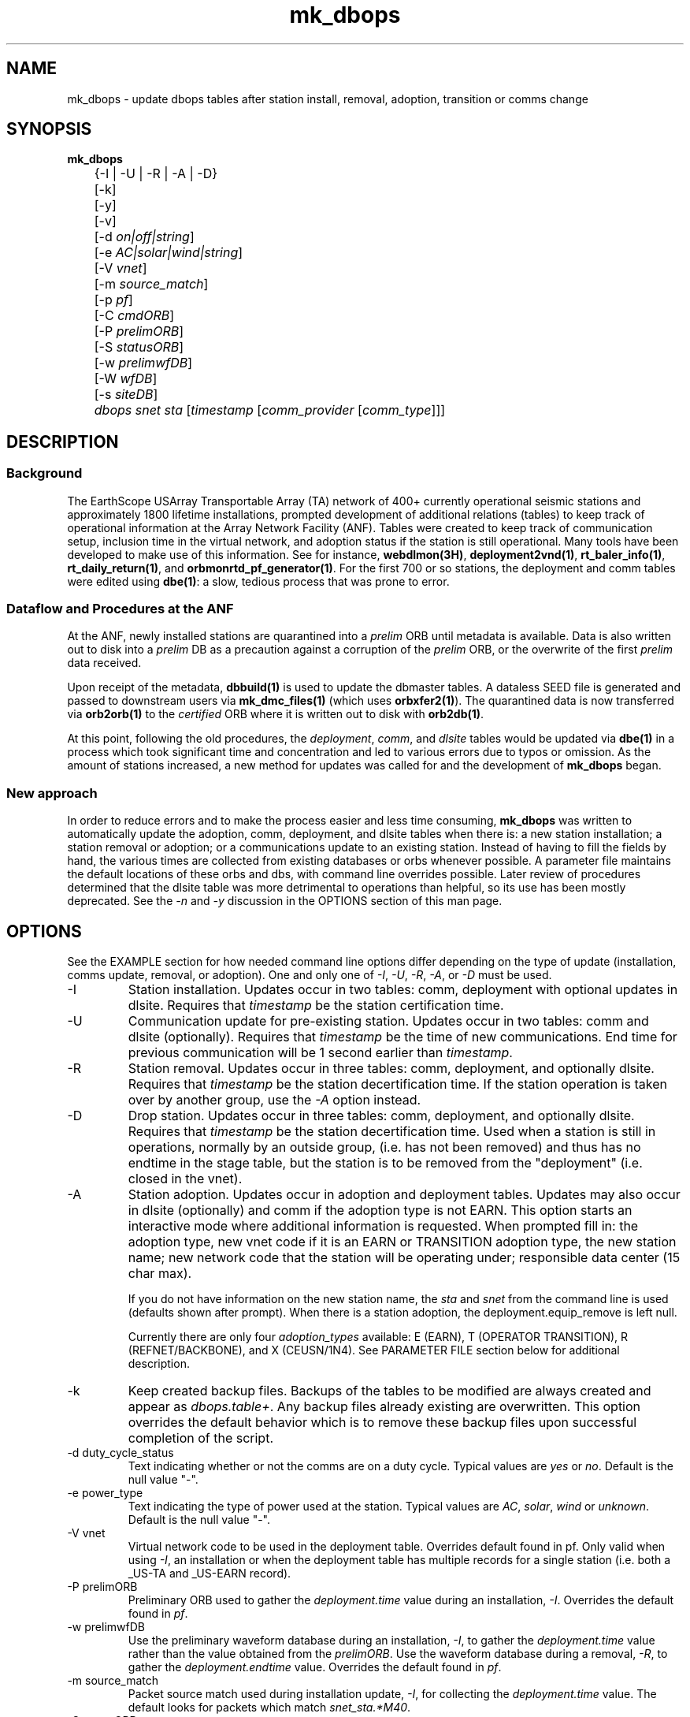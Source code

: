 .TH mk_dbops 1 "$Date$"

.SH NAME
mk_dbops \- update dbops tables after station install, removal, adoption, transition or comms change

.SH SYNOPSIS
.nf
\fBmk_dbops \fP
	{-I | -U  | -R | -A | -D}
	[-k]
	[-y]
	[-v]
	[-d \fIon|off|string\fP]
	[-e \fIAC|solar|wind|string\fP]
	[-V \fIvnet\fP]
	[-m \fIsource_match\fP]
	[-p \fIpf\fP]
	[-C \fIcmdORB\fP]
	[-P \fIprelimORB\fP]
	[-S \fIstatusORB\fP]
	[-w \fIprelimwfDB\fP]
	[-W \fIwfDB\fP]
	[-s \fIsiteDB\fP]
	\fIdbops\fP \fIsnet\fP \fIsta\fP [\fItimestamp\fP [\fIcomm_provider\fP [\fIcomm_type\fP]]]
.fi
.SH DESCRIPTION

.SS Background
The EarthScope USArray Transportable Array (TA) network of 400+ 
currently operational seismic stations and approximately 1800 lifetime  
installations, prompted development of additional relations (tables) 
to keep track of operational information at the Array Network Facility (ANF).
Tables were created to keep track of communication setup, inclusion time
in the virtual network, and adoption status if the station is still 
operational.  Many tools have been developed to make use of this information.
See for instance, \fBwebdlmon(3H)\fP, \fBdeployment2vnd(1)\fP, \fBrt_baler_info(1)\fP,
\fBrt_daily_return(1)\fP, and \fBorbmonrtd_pf_generator(1)\fP.  For the first 700 
or so stations, the deployment and comm tables were edited using \fBdbe(1)\fP:  
a slow, tedious process that was prone to error.  

.SS "Dataflow and Procedures at the ANF"
.LP
At the ANF, newly installed stations are quarantined into a \fIprelim\fP ORB until
metadata is available.  Data is also written out to disk into a \fIprelim\fP DB as 
a precaution against a corruption of the \fIprelim\fP ORB, or the overwrite of the 
first \fIprelim\fP data received.
.LP
Upon receipt of the metadata, \fBdbbuild(1)\fP is used to update the dbmaster 
tables.  A dataless SEED file is generated and passed to downstream users via 
\fBmk_dmc_files(1)\fP (which uses \fBorbxfer2(1)\fP).  The quarantined data is 
now transferred via \fBorb2orb(1)\fP to the \fIcertified\fP ORB where it is written 
out to disk with \fBorb2db(1)\fP.
.LP
At this point, following the old procedures, the \fIdeployment\fP, \fIcomm\fP, 
and \fIdlsite\fP tables would be updated via \fBdbe(1)\fP in a process which 
took significant time and concentration and led to various errors due to typos 
or omission.  As the amount of stations increased, a new method for updates was
called for and the development of \fBmk_dbops\fP began.
.LP
.SS "New approach"
.LP
In order to reduce errors and to make the process easier and less time consuming,
\fBmk_dbops\fP was written to automatically update the adoption, comm, deployment, and
dlsite tables when there is:  a new station installation; a station removal or adoption; 
or a communications update to an existing station.  Instead of having
to fill the fields by hand, the various times are collected from existing databases
or orbs whenever possible.  A parameter file maintains the default locations of 
these orbs and dbs, with command line overrides possible.  Later review of procedures
determined that the dlsite table was more detrimental to operations than helpful, so
its use has been mostly deprecated.  See the \fI-n\fP and \fI-y\fP discussion in the 
OPTIONS section of this man page.
.LP
.SH OPTIONS
.LP
See the EXAMPLE section for how needed command line options differ depending on the type
of update (installation, comms update, removal, or adoption).  One and only one of \fI-I\fP, 
\fI-U\fP, \fI-R\fP, \fI-A\fP, or \fI-D\fP must be used.  

.IP -I
Station installation.  Updates occur in two tables:  comm, deployment with optional
updates in dlsite.  Requires that \fItimestamp\fP be the station certification time.
.IP -U
Communication update for pre-existing station.  Updates occur in 
two tables:  comm and dlsite (optionally).  Requires that \fItimestamp\fP be the time of new 
communications.  End time for previous communication will be 1 second earlier 
than \fItimestamp\fP.
.IP -R
Station removal.  Updates occur in three tables:  comm, deployment, 
and optionally dlsite.  Requires that \fItimestamp\fP be the station decertification time.  
If the station operation is taken over by another group, use the 
\fI-A\fP option instead. 
.IP -D
Drop station.  Updates occur in three tables:  comm, deployment, 
and optionally dlsite.  Requires that \fItimestamp\fP be the station decertification time.  
Used when a station is still in operations, normally by an outside group, (i.e. has
not been removed)  and thus has no endtime in the stage table, but the station is 
to be removed from the "deployment" (i.e. closed in the vnet).
.IP -A
Station adoption.  Updates occur in adoption and deployment tables.  Updates may 
also occur in dlsite (optionally) and comm if the adoption type is not EARN.  This option starts 
an interactive mode where additional information is requested.  When prompted fill 
in:  the adoption type, new vnet code if it is an EARN or TRANSITION adoption type, 
the new station name;  new network code that the station will be 
operating under; responsible data center (15 char max).  

If you do not have information on the new station name, the \fIsta\fP and \fIsnet\fP 
from the command line is used (defaults shown after prompt).  When there is a 
station adoption, the deployment.equip_remove is left null.  

Currently there are only four \fIadoption_types\fP available: E (EARN), T (OPERATOR TRANSITION), 
R (REFNET/BACKBONE), and X (CEUSN/1N4).  See PARAMETER FILE section below for additional description.

.IP -k
Keep created backup files.  Backups of the tables to be modified are always created 
and appear as \fIdbops.table+\fP.  Any backup files already existing 
are overwritten.  This option overrides the default behavior which is to remove 
these backup files upon successful completion of the script.

.IP "-d duty_cycle_status"
Text indicating whether or not the comms are on a duty cycle.  Typical values are
\fIyes\fP or \fIno\fP.  Default is the null value "-".

.IP "-e power_type"
Text indicating the type of power used at the station.  Typical values are
\fIAC\fP, \fIsolar\fP, \fIwind\fP or \fIunknown\fP.  Default is the null value "-".

.IP "-V vnet"
Virtual network code to be used in the deployment table.  Overrides default
found in pf.   Only valid when using \fI-I\fP, an installation or when the deployment
table has multiple records for a single station (i.e. both a _US-TA and _US-EARN record).

.IP "-P prelimORB "
Preliminary ORB used to gather the \fIdeployment.time\fP value during an installation, \fI-I\fP.
Overrides the default found in \fIpf\fP. 

.IP "-w prelimwfDB"
Use the preliminary waveform database during an installation, \fI-I\fP, to 
gather the \fIdeployment.time\fP value rather than the value obtained from
the \fIprelimORB\fP.
Use the waveform database during a removal, \fI-R\fP, to gather the 
\fIdeployment.endtime\fP value.  Overrides the default found in \fIpf\fP. 

.IP "-m source_match"
Packet source match used during installation update, \fI-I\fP, for collecting 
the \fIdeployment.time\fP value.  The default looks for packets which match \fIsnet_sta.*M40\fP.

.IP "-S statusORB "
Status ORB used by the \fBq330_location(1)\fP program during an installation, \fI-I\fP if \fI-n\fP
is not selected.  Overrides the default found in \fIpf\fP. 

.IP -n 
DEPRECATED.  Default is now set to not run the \fBq330_location(1)\fP program or attempt any updates
to the dlsite table.  You can get the \fBq330_location(1)\fP script to run by using the \fI-y\fP option. 

.IP -y 
Default behavior is to not run the \fBq330_location(1)\fP program or attempt any updates
to the dlsite table.  If you do require or have a pre-existing dlsite table, use this option 
to activate update attempts for the dlsite table. The \fBq330_location(1)\fP program has 
verbose output and is limited to the station you are attempting to update.  
See \fBq330_location(1)\fP.

.IP "-W wfDB"
Use this certified waveform database during a removal, \fI-R\fP, to gather the 
\fIdeployment.endtime\fP value.  Overrides the default found in \fIpf\fP. 

.IP "-s siteDB"
Database containing stage table if different from \fIdbops\fP database.  \fIstage.time\fP
is used for \fIcomm.time\fP during an installation, \fI-I\fP and for deployment table
updates for an adoption, \fI-A\fP.  \fIstage.endtime\fP is used
for \fIcomm.endtime\fP and \fIdlsite.endtime\fP during a removal, \fI-R\fP.

.IP "-p pf "
Parameter file to use.  Default \fIpf\fP is \fImk_dbops.pf\fP.

.IP -v 
Verbose log output.

.IP dbopsdb
Database containing adoption, comm, deployment, and dlsite tables that are to be updated.
Be sure to use \fI-s\fP if \fIdbopsdb\fP does not also contain the stage table.

.IP snet
Seed network code for station.  Note this is different from the virtual network code.

.IP sta
Station code for station to be installed/updated/removed/adopted.  The \fIsnet\fP and \fIsta\fP are
combined to make a \fIdlname\fP used in the \fIdlsite\fP table.

.IP timestamp
Must be a valid timestamp.  If you use a date string, surround \fItimestamp\fP by quotes (i.e. "10/28/2008 18:30:00").
.br
\(bu For an installation, this is the certification time used in the \fIdeployment\fP table.  
.br
\(bu For an update, this is the time that the communications change occurred.
.br
\(bu For a removal or drop, this is the decertification time used in the \fIdeployment\fP table.
.br
\(bu For an adoption, this is the decertification and certification time used in the \fIdeployment\fP table.  

.IP comm_provider
String describing who provides the communications (i.e. Wild Blue, ATT, Local TelCo, etc.).  This
is mandatory for an installation and an update.  It is ignored for removals and adoptions.  If you have
spaces in the provider name, surround \fIcomm_provider\fP by quotes (see EXAMPLES).  This value is 
checked against the \fIaccepted_comm_providers\fP found in the parameter file.  A non-fatal alert is 
reported if the \fIcomm_provider\fP supplied is not found in \fIaccepted_comm_providers\fP.

.IP comm_type
String describing the type of communications (i.e. vsat, dsl, cell modem, etc.).  This
is mandatory for an installation but not for an update.  It is ignored for removals and 
adoptions.  If it is not included during an update, the pre-existing \fIcomm.commtype\fP is used.
If you have spaces in the communications type, surround \fIcomm_type\fP by quotes (see EXAMPLES).
This value is checked against the \fIaccepted_comm_types\fP found in the parameter file.  
A non-fatal alert is reported if the \fIcomm_type\fP supplied is not found in \fIaccepted_comm_types\fP.

.SH FILES
.LP 
There are four schema extension tables that are modified by this program:  comm, deployment,
dlsite, and adoption.  See the documentation available via \fBdbhelp(1)\fP for the css3.0 
schema.  See also the additional documentation available in \fBdeployment(5)\fP, \fBadoption(5)\fP, 
and \fBcomm(5)\fP.

.SH ENVIRONMENT
Needs to be run under an ANTELOPE environment.
.SH PARAMETER FILE
Here is an example pf file:
.in 2c
.ft CW
.nf
.ps 8

#
status_orb      somewhere.ucsd.edu:status	# orb where status packets exist, override with -S

prelim_orb      somewhere.ucsd.edu:prelim	# orb where prelim waveforms exist, override with -P

cmd_orb         somewhere.ucsd.edu:prelim	# orb where dlcmds are sent, override with -C

wfdb            db/usarray	# where certified waveforms are written to disk, override with -W

vnet            _US-TA

pdcc            IRIS DMC

packet_match    .*M40|.*M100                    # packet match for those in the prelim orb

channel_match   HNZ|[BH]HZ                         # channels to check wfdisc start/end times and open records in stage table

# Only 4 adoption types supported: E, T, R, X.  
# Do not change or add to list of codes below.
# atype_phrase can be modified 

adoption_types &Arr{
# code  atype_phrase
E       EARN
T       OPERATOR TRANSITION
R       REFNET / BACKBONE 
X       CEUSN/1N4
}

accepted_comm_types &Tbl{
DSL
WiFi
cable
cell modem
no comms
orb
orb2orb
regular internet
slink2orb
vsat
}

accepted_comm_providers &Tbl{
ATT
Cal_Ore tel
DSL Frontier
DoE
etc.
}

.ps
.fi
.ft R
.in
.LP

This parameter file maintains the default locations for various orbs and dbs
such that they do not have to be repeated on the command line unless overrides
are required.

.IP \fIstatus_orb\fP
Status ORB used by the \fBq330_location\fP program during an installation, \fI-I\fP if \fI-n\fP
is not selected.  If the orb is not operational or you do not have access, the program exits.
.IP \fIprelim_orb\fP
Preliminary ORB used to gather the \fIdeployment.time\fP value during an installation, \fI-I\fP.
If the orb is not operational or you do not have access, the program exits.
.IP \fIcmd_orb\fP
Command ORB used to send and receive \fBdlcmds\fP.  Used only during an installation (i.e.
when the \fI-I\fP and \fI-y\fP options are selected).  With the deprecation of \fI-n\fP, the
command orb should not be checked unless you are speicifically requesting updates to a \fIdlsite\fP
table.  If the orb is not operational or you do not have access, the program exits.
.IP \fIwfdb\fP
Use this certified waveform database during a removal or station drop, \fI-R\fP or \fI-D\fP, to gather the 
\fIdeployment.endtime\fP value.  
.IP \fIvnet\fP
Virtual network code to be used in the deployment table.  
.IP \fIpdcc\fP
Data center to be filled in for \fIdeployment.pdcc\fP.  If not filled in, the pdcc is set to -.  
The DMC has some limitation on what can be put in this field.  Contact them for a full definition of a PDCC.
.IP \fIpacket_match\fP
Match statement for packets in the preliminary orb.  These packets are used for start times when using the \fI-I\fP option
for new installations.  The orbselect statement will be \fIsnet_sta_(\fBpacket_match\fP)\fP
.IP \fIchannel_match\fP
Channel subset to use for checking start/end times in wfdisc for installations and removals.  The stage table is also subset
to review for equipment install times using this subset.  Ideally, this would be one vertical channel.  If you have multiple 
sensors with different channel codes installed at different times, the earliest start time in the stage table for the given
station and \fIchannel_match\fP will be used.

.IP \fIadoption_types\fP
Four adoption types are accepted \fIE\fP, \fIT\fP, \fIR\fP and \fIX\fP.  These correspond to an EARN transition,
a transition to regional/national lab network operator, a transition to operation as a REFNET
or Backbone station, or transition to CEUSN/N4 operations.  The \fIatype_phrase\fP is placed in the adoption 
table.  The phrase can be modified, but a standard should be chosen for compatibility with web apps 
that may use the \fIadoption.atype\fP field for sorting.

.IP \fIaccepted_comm_types\fP
A list of comm types that one would expect to see in the comm table.  If you use one that is not listed here
the script alerts but does not die.

.IP \fIaccepted_comm_providers\fP
A list of comm providers that one would expect to see in the comm table.  If you use one that is not listed here
the script alerts but does not die.

.LP
.SH EXAMPLE
.LP  
There are five different modes of operation for this program:  installation,
update, removal, drop, or adoption.
.LP
   For a new installation: 

       mk_dbops -I [-k] [-v] [-n] [-V vnet] [-m source_match] [-p pf] [-C cmdORB] [-P prelimORB] [-S statusORB] [-w prelimwfDB] [-s siteDB] dbopsdb snet sta certify_time comm_provider comm_type 

   For a comms update:

       mk_dbops -U [-k] [-v] [-p pf] dbopsdb snet sta time_of_comm_change comm_provider [comm_type]  ;

   For a station removal:

       mk_dbops -R [-k] [-v] [-p pf] [-W wfDB] [-s siteDB] dbopsdb snet sta decert_time 

   For a station to be dropped:

       mk_dbops -D [-k] [-v] [-p pf] [-W wfDB] [-s siteDB] dbopsdb snet sta decert_time 

   For a station transition to regional network:

       mk_dbops -A [-k] [-v] [-p pf] [-W wfDB] [-s siteDB] dbopsdb snet sta decert_time   


.SS Installation 

.LP 
Update the comm and deployment tables after installation of 
TA TEST a vsat site with comms provided by Wild Blue.   Certification time 
is 12/10/2008 18:30 UTC.

.in 2c
.ft CW
.nf
%\fB mk_dbops -I dbops/usarray TA TEST \\
        "12/10/2008 18:30:00" "Wild Blue" vsat \fP
.fi
.ft R
.in

.LP 
Update the comm and deployment tables after installation of 
BB TST2 a cell modem site with comms provided by Alltel and part of the _US-TEST
vitural network.   Certification time is 12/10/2008 18:30 UTC.  Use the 
prelim waveform database for the first data available time, \fIdeployment.time\fP.  

.in 2c
.ft CW
.nf
%\fB mk_dbops -I dbops/usarray -V _US-TEST -w prelim/usarray \\
	BB TST2 "12/10/2008 18:30:00" "Alltel" "cell modem" \fP
.fi
.ft R
.in

.SS Update

.LP 
Update the comm table after the communications
provider for TA EXST changed from Verizon to ATT.  Time new comms were 
established is 12/10/2008 18:30:00.  Keep backups of the comm table.

.in 2c
.ft CW
.nf
%\fB mk_dbops -k -U dbops/usarray TA EXST \\
        "12/10/2008 18:30:00" ATT \fP
.fi
.ft R
.in

.SS Removal

.LP 
Update the comm, deployment and dlsite tables for TA DONE.  Decertification 
(time metadata was passed along closing the station) was 12/10/2008 18:30:00.  
Keep backups of the comm, deployment and site tables.

.in 2c
.ft CW
.nf
%\fB mk_dbops -y -k -R dbops/usarray TA DONE 2008:353:18:30:00 \fP
.fi
.ft R
.in

.SS Drop Station

.LP 
Update the comm and deployment tables for XX GONE.  Decertification 
(time VND was passed along dropping the station) was 08/07/2015 17:30:00.  
Keep backups of the comm and deployment tables.

.in 2c
.ft CW
.nf
%\fB mk_dbops -k -D dbops/usarray XX GONE 2015:219:17:30:00 \fP
.fi
.ft R
.in

.SS Adoption/Transition

.LP 
Update the adoption, comm, deployment and dlsite tables, after 
station TA ADPT is adopted by PNSN.   Time station transitioned 
to non-standard TA opertations was 12/10/2008 18:30:00.  Station 
was adopted by UW and called SNOW.

.in 2c
.ft CW
.nf
%\fB mk_dbops -y -A dbops/usarray TA ADPT "12/10/2008 18:30:00" \fP

mk_dbops: Adoption type(E|T|R|X|-): \fIT\fP
mk_dbops: New station name(ADPT): \fISNOW\fP
mk_dbops: New network code(TA): \fIUW\fP
mk_dbops: Newly responsible data center(????????): \fIPNSN\fP


.fi
.ft R
.in

.LP 
Update the comm and deployment tables, after transition of 
station TA ERNN.  Time station transitioned to non-standard TA operations 
was 12/10/2008 18:30:00.  Station is part of the EARN program and will continue
to flow through the ANF with the same name.  

.in 2c
.ft CW
.nf
%\fB mk_dbops -A dbops/usarray TA ERNN "12/10/2008 18:30:00" \fP

mk_dbops: Adoption type(E|T|R|-): \fIE\fP
mk_dbops: New vnet code for EARN station(_XX-XXXXX): \fI_US-EARN\fP
mk_dbops: New station name(EARN): \fI \fP
mk_dbops: New network code(TA): \fI \fP
mk_dbops: Newly responsible data center(-): \fIANF\fP


.fi
.ft R
.in

.LP 
Update the comm and deployment tables of the usarray database and the
comm and deployment table of the ceusn database, after transition of 
station TA A01A.  Time station transitioned to N4/CEUSN operations 
was 03/13/2015 18:00:00.  


.in 2c
.ft CW
.nf
%\fB mk_dbops -n -A db/usarray TA A01A "03/13/2015 18:00:00" \fP

mk_dbops: Adoption type (E|T|R|X|-):  \fIX\fP
mk_dbops: New station name (A01A):  
mk_dbops: New network code (TA):  \fIN4\fP
mk_dbops: Newly responsible data center (????????):  \fIANF\fP
mk_dbops: New vnet code for  CEUSN/1N4  station (_XX-XXXXXXXX):  \fI_CEUSN\fP
mk_dbops: New database for deployment and comms (new/db):  \fIn4/dbops/ceusn\fP



.fi
.ft R
.in


.SH RETURN VALUES
.SH DIAGNOSTICS
.IP "\fINo matching records in stage table for stations XXXX\fP"
This is a common message that you will run across if your dbmaster tables are not
updated for the type of dbops change you are trying to make. There are multiple
things to check:

.IP \(bu
Are you matching the proper channels available for that station?  
.LP
The parameter file has a channel sifter in it called \fIchan_match\fP.  For instance,
if you have HHZ channels in your metadata for the particular station and the parameter 
file is set to use BHZ channels (the default), you will see this error.

.IP \(bu
Have you closed off the records for that station in the metadata?  
.LP
If you are working with a removal, \fI-R\fP, or an adoption, \fI-A\fP with an 
adoption type of \fIT|transition\fP or \fIX|CEUSN/N4 conversion\fP you need to have updated
the dbmaster tables to indicate the station is closed.

.IP \(bu
Have you added the metadata for that station to the database?
.LP
If you are working on an installation, \fI-I\fP, the metadata for that station
must be in the input database before running \fBmk_dbops\fP.

.IP "\fIcouldn't find ip address for 'somewhere.ucsd.edu' : 'Name or service not known'\fP"
This means you have no updated your \fImk_dbops.pf\fP file to point to the appropriate orbs
(status, prelim or cmd orbs) or you have not used the command line overrides \fI-S\fP, \fI-P\fP,
or \fI-C\fP.

.IP "\fICan't select XX_XXXX(.*M40|.*M100) packets from prelim orb, somewhere.ucsd.edu:prelim\fP"
Perhaps you are not running a prelim orb to segregate the data.  Check that you have your orbs 
specified correctly.

.IP "\fINo records in certified wf db matching XXXX for chan=~/HNZ|[BH]HZ/\fP"
Check the values of \fIwfdb\fP or possibly \fIchannel_match\fP in \fImk_dbops.pf\fP.  You likely are
pointing at the wrong database where the waveforms reside.  Alternatively, if you are using the \fI-W\fP 
option, you could be pointing at the wrong database.

.SH "SEE ALSO"
.nf
\fBadoption(5)\fP
\fBcomm(5)\fP
\fBdeployment(5)\fP
\fBconvert_comm(1)\fP
\fBconvert_dlsite(1)\fP
\fBconvert_deployment(1)\fP
\fBdeployment2vnd(1)\fP
\fBmk_dmc_files(1)\fP
\fBq330_location(1)\fP
.fi
.SH "BUGS AND CAVEATS"
This script is firmly founded upon assumptions made regarding the operational model
of your network.  Testing has not been attempted for setups outside what is 
in use at the ANF.  For instance, you may run across errors if you do not 
operate separate \fIprelim\fP and \fIcmd\fP orbs.
 
Per agreed upon conventions:  EARN stations retain their same snet_sta, 
TRANSITION stations may change their snet_sta, and REFNET/Backbone 
stations should retain their same snet_sta.  If these conventions change, 
reprogramming, or at least further testing of the current script is necessary.

If using \fI-I\fP mode with the default behavior to pull the oldest data time from
the prelim orb, you must have permission to access the orb.

If using \fI-I\fP or \fI-U\fP mode that checks the status orb, 
you must have permission to access the orb.

User must have write access to dbops tables (adoption, comm, deployment, and dlsite).

If a record cannot be added to a table the program dies.  This could be a problem,
for instance, if one table had a successful update (i.e. comm) and then the update 
to the deployment table fails.  Prior to any updating, the script creates backups 
of all tables to be updated.  They are called \fIdbopsdb.table+\fP and are removed
upon successful completion of the script unless \fI-k\fP is specified.

When updating the dlsite table using \fI-I\fP mode, the \fBq330_location\fP code
is run.  As of the 4.11 release, this \fBq330_location\fP script subsets based on 
a single station. Earlier releases did not subset based on a single station, so 
all stations were reviewed and reported upon.  This caused some problems with null 
values for commtype and provider if there were multiple stations that had not been
added to the deployment table.  Also note that \fBq330_location\fP has copious output. 

If dbmaster tables are not updated for a newly installed station,
you will not be able to update the tables in \fI-I\fP mode.

When running in \fI-I\fP mode, if the newly certified stations have no data
in the default \fIstatus_orb\fP you will have to run \fIq330_location(1)\fP 
by hand.  Alternatively, use the \fI-S\fP option to point at the orb that has the
necessary .*/st packets, likely the \fIprelimORB\fP.

When running in \fI-U\fP mode, if you only have duty cycle status or power type to 
update, you will still need to put in the comm provider in order to convince the script
to update the comm table.

The deployment table subset has been modified to include the vnet.  This should
deal with instances for example where you had a station operational as TA, it was
adopted/transitioned to operations as N4, and then you have to close the station.

As of March 2016, the values for the deployment.time and deployment.endtime fields 
will use more accurate times based on finding first or last data values from
a \fBtrloadchan(1)\fP.  This helps when waveforms are written out with \fBorb2wf(1)\fP
rather than \fBorb2db(1)\fP because \fBorb2wf\fP produces a full daylong wfdisc record
rather than the more detailed time and endtime found from an \fBorb2db\fP wfdisc
record. 

.SH AUTHOR
Jennifer Eakins
.br
ANF-IGPP-SIO-UCSD
.br
jeakins@ucsd.edu
